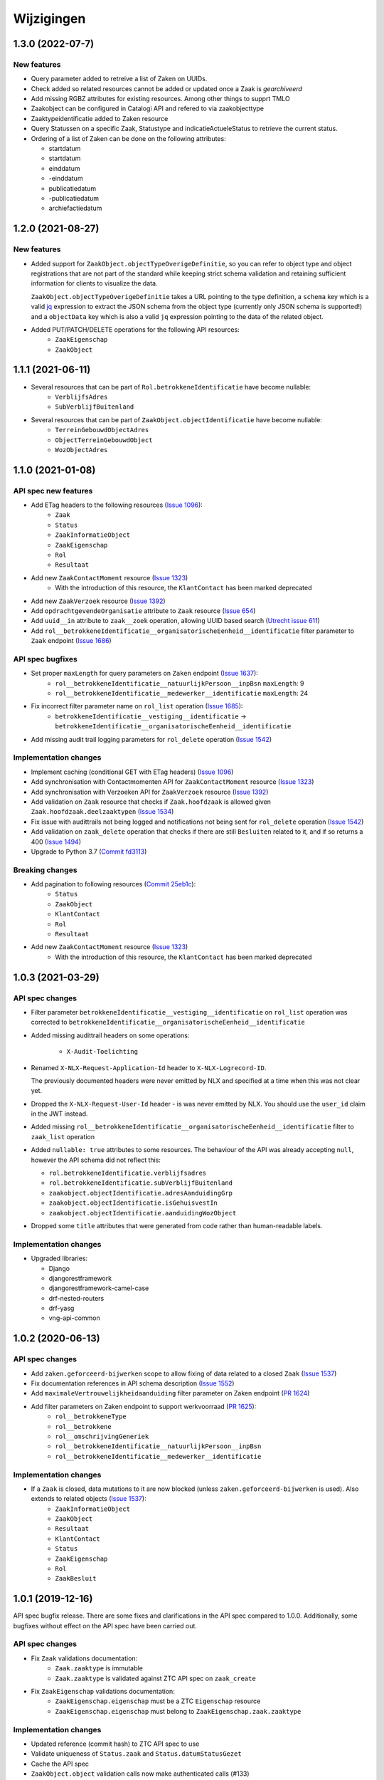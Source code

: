 ===========
Wijzigingen
===========

1.3.0 (2022-07-7)
==================

New features
------------

* Query parameter added to retreive a list of Zaken on UUIDs.
* Check added so related resources cannot be added or updated once a Zaak is `gearchiveerd`
* Add missing RGBZ attributes for existing resources. Among other things to supprt TMLO
* Zaakobject can be configured in Catalogi API and refered to via zaakobjecttype
* Zaaktypeidentificatie added to Zaken resource
* Query Statussen on a specific Zaak,  Statustype and indicatieActueleStatus to retrieve the current status.
* Ordering of a list of Zaken can be done on the following attributes:

  - startdatum
  - startdatum
  - einddatum
  - -einddatum
  - publicatiedatum
  - -publicatiedatum
  - archiefactiedatum




1.2.0 (2021-08-27)
==================

New features
------------

* Added support for ``ZaakObject.objectTypeOverigeDefinitie``, so you can refer to
  object type and object registrations that are not part of the standard while keeping
  strict schema validation and retaining sufficient information for clients to visualize
  the data.

  ``ZaakObject.objectTypeOverigeDefinitie`` takes a URL pointing to the type definition,
  a ``schema`` key which is a valid `jq <http://stedolan.github.io/jq/>`_ expression to
  extract the JSON schema from the object type (currently only JSON schema is supported!)
  and a ``objectData`` key which is also a valid ``jq`` expression pointing to the data
  of the related object.

* Added PUT/PATCH/DELETE operations for the following API resources:
    - ``ZaakEigenschap``
    - ``ZaakObject``

1.1.1 (2021-06-11)
==================

* Several resources that can be part of ``Rol.betrokkeneIdentificatie`` have become nullable:
    - ``VerblijfsAdres``
    - ``SubVerblijfBuitenland``
* Several resources that can be part of ``ZaakObject.objectIdentificatie`` have become nullable:
    - ``TerreinGebouwdObjectAdres``
    - ``ObjectTerreinGebouwdObject``
    - ``WozObjectAdres``

1.1.0 (2021-01-08)
==================

API spec new features
---------------------

* Add ETag headers to the following resources (`Issue 1096`_):
    - ``Zaak``
    - ``Status``
    - ``ZaakInformatieObject``
    - ``ZaakEigenschap``
    - ``Rol``
    - ``Resultaat``
* Add new ``ZaakContactMoment`` resource (`Issue 1323`_)
    - With the introduction of this resource, the ``KlantContact`` has been marked deprecated
* Add new ``ZaakVerzoek`` resource (`Issue 1392`_)
* Add ``opdrachtgevendeOrganisatie`` attribute to ``Zaak`` resource (`Issue 654`_)
* Add ``uuid__in`` attribute to ``zaak__zoek`` operation, allowing UUID based search (`Utrecht issue 611`_)
* Add ``rol__betrokkeneIdentificatie__organisatorischeEenheid__identificatie`` filter parameter to ``Zaak`` endpoint (`Issue 1686`_)

API spec bugfixes
-----------------

* Set proper ``maxLength`` for query parameters on ``Zaken`` endpoint (`Issue 1637`_):
    - ``rol__betrokkeneIdentificatie__natuurlijkPersoon__inpBsn`` ``maxLength``: 9
    - ``rol__betrokkeneIdentificatie__medewerker__identificatie`` ``maxLength``: 24
* Fix incorrect filter parameter name on ``rol_list`` operation (`Issue 1685`_):
    - ``betrokkeneIdentificatie__vestiging__identificatie`` -> ``betrokkeneIdentificatie__organisatorischeEenheid__identificatie``
* Add missing audit trail logging parameters for ``rol_delete`` operation (`Issue 1542`_)

Implementation changes
----------------------

* Implement caching (conditional GET with ETag headers) (`Issue 1096`_)
* Add synchronisation with Contactmomenten API for ``ZaakContactMoment`` resource (`Issue 1323`_)
* Add synchronisation with Verzoeken API for ``ZaakVerzoek`` resource (`Issue 1392`_)
* Add validation on ``Zaak`` resource that checks if ``Zaak.hoofdzaak`` is allowed given ``Zaak.hoofdzaak.deelzaaktypen`` (`Issue 1534`_)
* Fix issue with audittrails not being logged and notifications not being sent for ``rol_delete`` operation (`Issue 1542`_)
* Add validation on ``zaak_delete`` operation that checks if there are still ``Besluiten`` related to it, and if so returns a 400 (`Issue 1494`_)
* Upgrade to Python 3.7 (`Commit fd3113`_)

Breaking changes
----------------

* Add pagination to following resources (`Commit 25eb1c`_):
    - ``Status``
    - ``ZaakObject``
    - ``KlantContact``
    - ``Rol``
    - ``Resultaat``
* Add new ``ZaakContactMoment`` resource (`Issue 1323`_)
    - With the introduction of this resource, the ``KlantContact`` has been marked deprecated

.. _Issue 1096: https://github.com/VNG-Realisatie/gemma-zaken/issues/1096
.. _Issue 1222: https://github.com/VNG-Realisatie/gemma-zaken/issues/1222
.. _Commit 25eb1c: https://github.com/VNG-Realisatie/gemma-zaakregistratiecomponent/pull/157/commits/25eb1c73028a21ada631a8b29c7b9f1bf1c39302
.. _Issue 1338: https://github.com/VNG-Realisatie/gemma-zaken/issues/1338
.. _Issue 536: https://github.com/VNG-Realisatie/gemma-zaken/issues/536
.. _Issue 1323: https://github.com/VNG-Realisatie/gemma-zaken/issues/1323
.. _Issue 1392: https://github.com/VNG-Realisatie/gemma-zaken/issues/1392
.. _Issue 1637: https://github.com/VNG-Realisatie/gemma-zaken/issues/1637
.. _Issue 654: https://github.com/VNG-Realisatie/gemma-zaken/issues/654
.. _Issue 1685: https://github.com/VNG-Realisatie/gemma-zaken/issues/1685
.. _Issue 1534: https://github.com/VNG-Realisatie/gemma-zaken/issues/1534
.. _Issue 1542: https://github.com/VNG-Realisatie/gemma-zaken/issues/1542
.. _Issue 1494: https://github.com/VNG-Realisatie/gemma-zaken/issues/1494
.. _Utrecht issue 611: https://github.com/GemeenteUtrecht/ZGW/issues/611
.. _Issue 1686: https://github.com/VNG-Realisatie/gemma-zaken/issues/1686
.. _Commit fd3113: https://github.com/VNG-Realisatie/gemma-zaakregistratiecomponent/commit/fd311363903e5f5cb1daddc42d07aa1174391b64

1.0.3 (2021-03-29)
==================

API spec changes
----------------

* Filter parameter ``betrokkeneIdentificatie__vestiging__identificatie`` on ``rol_list``
  operation was corrected to ``betrokkeneIdentificatie__organisatorischeEenheid__identificatie``
* Added missing audittrail headers on some operations:

    * ``X-Audit-Toelichting``

* Renamed ``X-NLX-Request-Application-Id`` header to ``X-NLX-Logrecord-ID``.

  The previously documented headers were never emitted by NLX and specified at a time
  when this was not clear yet.

* Dropped the ``X-NLX-Request-User-Id`` header - is was never emitted by NLX. You should
  use the ``user_id`` claim in the JWT instead.

* Added missing ``rol__betrokkeneIdentificatie__organisatorischeEenheid__identificatie``
  filter to ``zaak_list`` operation

* Added ``nullable: true`` attributes to some resources. The behaviour of the API was
  already accepting ``null``, however the API schema did not reflect this:

  * ``rol.betrokkeneIdentificatie.verblijfsadres``
  * ``rol.betrokkeneIdentificatie.subVerblijfBuitenland``
  * ``zaakobject.objectIdentificatie.adresAanduidingGrp``
  * ``zaakobject.objectIdentificatie.isGehuisvestIn``
  * ``zaakobject.objectIdentificatie.aanduidingWozObject``

* Dropped some ``title`` attributes that were generated from code rather than
  human-readable labels.

Implementation changes
----------------------

* Upgraded libraries:

  * Django
  * djangorestframework
  * djangorestframework-camel-case
  * drf-nested-routers
  * drf-yasg
  * vng-api-common

1.0.2 (2020-06-13)
==================

API spec changes
----------------

* Add ``zaken.geforceerd-bijwerken`` scope to allow fixing of data related to a closed ``Zaak`` (`Issue 1537`_)
* Fix documentation references in API schema description (`Issue 1552`_)
* Add ``maximaleVertrouwelijkheidaanduiding`` filter parameter on Zaken endpoint (`PR 1624`_)
* Add filter parameters on Zaken endpoint to support werkvoorraad (`PR 1625`_):
    - ``rol__betrokkeneType``
    - ``rol__betrokkene``
    - ``rol__omschrijvingGeneriek``
    - ``rol__betrokkeneIdentificatie__natuurlijkPersoon__inpBsn``
    - ``rol__betrokkeneIdentificatie__medewerker__identificatie``


Implementation changes
----------------------

* If a ``Zaak`` is closed, data mutations to it are now blocked (unless ``zaken.geforceerd-bijwerken`` is used). Also extends to related objects (`Issue 1537`_):
    - ``ZaakInformatieObject``
    - ``ZaakObject``
    - ``Resultaat``
    - ``KlantContact``
    - ``Status``
    - ``ZaakEigenschap``
    - ``Rol``
    - ``ZaakBesluit``

.. _Issue 1552: https://github.com/VNG-Realisatie/gemma-zaken/issues/1552
.. _PR 1624: https://github.com/VNG-Realisatie/gemma-zaken/pull/1624
.. _PR 1625: https://github.com/VNG-Realisatie/gemma-zaken/pull/1625

.. _Issue 1537: https://github.com/VNG-Realisatie/gemma-zaken/issues/1537

1.0.1 (2019-12-16)
==================

API spec bugfix release. There are some fixes and clarifications in the API
spec compared to 1.0.0. Additionally, some bugfixes without effect on the API
spec have been carried out.

API spec changes
----------------

* Fix ``Zaak`` validations documentation:
    - ``Zaak.zaaktype`` is immutable
    - ``Zaak.zaaktype`` is validated against ZTC API spec on ``zaak_create``
* Fix ``ZaakEigenschap`` validations documentation:
    - ``ZaakEigenschap.eigenschap`` must be a ZTC ``Eigenschap`` resource
    - ``ZaakEigenschap.eigenschap`` must belong to ``ZaakEigenschap.zaak.zaaktype``

Implementation changes
----------------------

* Updated reference (commit hash) to ZTC API spec to use
* Validate uniqueness of ``Status.zaak`` and ``Status.datumStatusGezet``
* Cache the API spec
* ``ZaakObject.object`` validation calls now make authenticated calls (#133)
* Implemented ``brondatum`` determination for:
    - afleidingswijze ``gerelateerde_zaak``
    - afleidingswijze ``vervaldatum_besluit``

1.0.0 final (2019-11-18)
========================

:tada: Final 1.0.0 API spec release

1.0.0-rc2 fixes (2019-11-04)
============================

Bugfixes in second release candidate

* Added missing query parameters to ``ZaakObject`` list
* Added ``KlantContact.zaak`` query parameter
* Added inline references to ``Zaak.eigenschappen``
* Fixes to GegevensGroep schema's, as they may often be ``null``

Breaking changes
----------------

* ``Zaak.zaaktype`` must now be published (validation added)


1.0.0-rc2 (2019-09-19)
======================

Second release candidate.

A number of defects were found, so this contains a couple of breaking changes.

* Documented some fields being ``null`` when they're empty/unset:
    - ``Zaak.einddatum``
    - ``Zaak.status``
    - ``Zaak.resultaat``
* Added documentation w/r to notifications to the API spec document itself. For
  provider implementations: this means you MUST send these notifications.
* Added two attributes to ``KlantContact``:
    - ``KlantContact.onderwerp``
    - ``KlantContact.toelichting``

Breaking changes
----------------

* Normalized enums to be only lower-cased alpha-numeric strings with underscores:
    - ``RolNietNatuurlijkPersoon.innRechtsvorm``
    - ``ObjectInrichtingselement.type``
    - ``ObjectKunstwerkdeel.type``
    - ``ObjectWaterdeel.type``
* Pagination added to the following resources (page size 100 by default):
    - ``Status``
    - ``KlantContact``
    - ``Resultaat``
    - ``Rol``
    - ``ZaakObject``
* Fixed typo in audit trail ``Wijzigingen`` schema (was ``Wijzgingen``)

1.0.0-rc1 (2019-07-18)
======================

Release candidate tag

* Bumped to vng-api-common 1.0.0
* Bumped version numbers to 1.0.0-rc

0.21.0 (2019-07-15)
===================

Breaking changes release

* Made enums consistent - everything is snake_case now

0.20.0 (2019-07-11)
===================

Prepare for release candidate

* Added auth on ``/api/v1/klantcontacten``
* Build ``develop`` branch as well now, so that it can be deployed to a test
  environment
* Added ``indicatieMachtiging`` attribute
* Added filters to ``ZaakObject`` API
* ``Zaak.productenOfDiensten`` is no longer a required field in the admin
* Updated to latest drf-yasg and vng-api-common
* Added management command to update URL references after domain migration
* Scope ``zaken.bijwerken`` also allows you to create ``ZaakObject`` and
  ``ZaakInformatieObject`` now

Breaking changes
----------------

* Reworked adres-fields from ``Betrokkene`` to ``Adres`` model, instead of a
  text field
* Made ``Zaak.identificatie``, ``Zaak.zaaktype`` and ``Resultaat.resultaatType``
  immutable


0.19.1 (2019-07-02)
===================

Added a data migration to handle the flattened ZTC urls.

0.19.0 (2019-07-01)
===================

Added support for all kinds of ``Zaakobjecten``.

Following the "Grenzen van het API landschap" design document,
the possible RGBZ/RSGB objects that can be related to a ``Zaak`` have been
implemented.

0.18.2 (2019-06-28)
===================

Fixed a bug in the migrations

0.18.1 (2019-06-28)
===================

Small fixes:

* Fix changelog version
* Fix display of version information (git sha was missing)

0.18.0 (2019-06-28)
===================

Third release towards release candidate

* Included version information in Docker image, which is now displayed in the
  footer. Version info is the git sha and API version number.
* Enabled explicit OAS 3.x version test so that no more OAS 2.x is served
* Bumped to latest vng-api-common
* If no ``Zaak.identificatie`` is given, the generated identification is now
  more human-readable.
* Added filter parameters on ``betrokkeneIdentificatie``

Breaking changes
----------------

* Added document validation when closing a ``Zaak``: all documents must be
  unlocked
* Renamed identifying fields of ``Rol.betrokkene``
* Changed ``Zaak.relevanteAndereZaken`` from a list of URLs to a list of
  objects (``url`` + ``aardRelatie``) so that more meta information can be
  provided.

0.17.0 (2019-06-18)
===================

Second release towards release candidate

* Added filters to ``Zaak`` list endpoint: ``startdatum`` variations (equal,
  greater then, etc.)
* Added fixture loading to container start script
* Added more tests
* Added models for ``Betrokkene`` types - see "Grenzen van het API-Landschap"
* Added polymorphism to ``Betrokkene`` serializer
* Fixed a bug on ZIO deletion w/r to DRC validation
* Fixed docker image build

Breaking changes
----------------

* Re-enabled validation of ``ZaakBesluit.besluit``. Requires BRC >= 0.11.1

0.16.0 (2019-05-22)
===================

First release towards release candidate

* Added representation function to all models
* Fixed fetching ``relevanteAndereZaken`` with correct headers
* Translated API docs
* Added ``ZaakBesluit`` to easily retrieve besluiten from the ``Zaak`` object.
  Relation is created by BRC.
* Applied fixes to nested ``GegevensGroep``-validation
* Enabled config view to diagnose problems
* Bumped to Django 2.2 (LTS)
* Removed unused dependencies

Breaking changes
----------------

* Moved relation information ``ZaakInformatieObject`` to ZRC. Relations are now
  created here instead of DRC, and are synced from ZRC to DRC. It is now a
  root resource instead of a subresource.

0.15.0 (2019-05-22)
===================

Authorizations V2 and audittrail release - breaking changes!

* Reworked authorizations - authorizations are now retrieved from the
  authorizations component (AC) and need to be configured there. You can use
  the token tool for this.
* Authorizations are now more fine-grained, scopes/maximum
  vertrouwelijkheidaanduiding apply to a ``zaaktype``, which filters data at
  the source. Only ``zaken`` of the ``zaaktype``s you're authorized for are
  returned. The same logic applies to related data, such as ``status``.
* Creation of ``zaken`` of a ``zaaktype`` you are not authorized for is no
  longer allowed (it results in an HTTP 403).
* Renamed scopes - the ``zds.scopes`` prefix is dropped.
* Added scope-based protection on resources/operations where they were missing
* Improved URL-based reference validation
* Added audittrails - actions are now logged in an audittrail and they can be
  retrieved for a ``zaak``.  Consumers need to/should:

    * include the ``client_id`` in the JWT (always needed)
    * include the ``X-Audit-Toelichting`` header
    * include the ``user_id`` claim in the JWT, or use the
      ``X-Nlx-Request-User-Id`` header, which should uniquely identify the
      end-user (in combination with the application ID)
    * include the ``user_representation`` claim in the JWT for a human-readable
      representation of the end-user


0.14.0 (2019-04-24)
===================

Cleaned up some loose ends

* Bumped Jinja2 dep (security release)
* Improved accessibility in secret management [admin]
* Added a test case for complexere GeoJSON
* Implemented re-opening of ``Zaken`` & added a new scope

0.13.4 (2019-04-18)
===================

Fixed a bug when setting ``Zaak.opschorting.indicatie`` to ``false``

0.13.3 (2019-04-17)
===================

Fixed an issue with duration validation

0.13.2 (2019-04-17)
===================

Default value NRC api root fixed.

0.13.1 (2019-04-16)
===================

Bugfix in ``brondatum`` calculations

0.13.0 (2019-04-16)
===================

API-lab release

* Improved homepage layout, using vng-api-common boilerplate
* Bumped to latest bugfix release of gemma-zds-client
* Fixed a bug preventing ``ZaakInformatieObject`` being created/deleted

Breaking changes
----------------

* Flattened the ``kenmerken`` in notifications sent from a list of objects with
  one key-value to a single object with multiple key-value pairs.
  Requires the NC to be at version 0.4.0 or higher.

  Old:

  .. code-block:: json

  {
    "kenmerken": [
      {"key1": "value1"},
      {"key2": "value2"},
    ]
  }

  New:

  .. code-block:: json

  {
    "kenmerken": {
      "key1": "value1",
      "key2": "value2",
    }
  }

* ``Zaak.archiefactiedatum`` is now calculated when the final status is being
  set, instead of when the ``Resultaat`` is created. This effectively changes
  the order of operations needed:

  1. First, set a ``Resultaat`` on a ``Zaak``
  2. Then, create an end-status for a ``Zaak`` to close the ``Zaak``

  A ``Zaak`` cannot be closed if no ``Resultaat`` has been set.

* It is now no longer possible to modify a closed ``Zaak``, unless you include
  the appropriate scope (``SCOPE_ZAKEN_GEFORCEERD_BIJWERKEN``).

0.12.2 (2019-04-04)
===================

Fixed another vng-api-common notifications bug

0.12.1 (2019-04-04)
===================

Fixed notifications throwing 500 errors

Notifications resolve internal paths to resources, which had a bug when
components are hosted on subpaths. This has been fixed in vng-api-common.

0.12.0 (2019-03-27)
===================

Added support for notifications

* Switched to vng-api-common, which is the rebrand of zds-schema
* Fixed CRS-parameters ending up in API spec for ``DELETE`` actions
* Added django-solo to store configuration
* Added the notifications support
    * NC configuration in database possible
    * viewset mixins for API endpoints, to publish notifications
    * callback endpoint available on ``/api/v1/callbacks``, to receive notifications
    * management command ``register_kanaal`` available to register the exchange
    * added documentation page for kanalen/exchanges

0.11.2 (2019-03-11)
===================

Increased URL-length validation from 200 to 1000 characters

0.11.1 (2019-03-08)
===================

Fixed a bug where pagination parameters were incorrectly marked as invalid
params.

0.11.0 (2019-03-08)
===================

Added pagination to the ``/zaken`` endpoint

Breaking changes:
-----------------

* Response body of ``/zaken`` and ``/zaken/_zoek`` endpoints is now on object
  instead of a list. The list with results can be found in the ``results`` key.
* Pagination defaults to a 100 objects, so to read all results, you'll have to
  fetch the other pages and/or supply a bigger ``page_size`` parameter.

Minor changes
-------------

* Updated to security release of Django
* Included URL to the EUPL-1.2 License in the API documentation

0.10.2 (2019-03-05)
===================

Bugfix release

* Bumped gemma-zds-client via zds-schema

0.10.1 (2019-02-27)
===================

Bugfix release

* Fixed operation/scope mapping

0.10.0 (2019-02-27)
===================

Archiving feature release

Set the ``Resultaat`` for a ``Zaak`` to trigger the archiving machinery.

* Requires the ZTC to be configured correctly.
* Requires ZTC 0.9.0 or higher

Changes
-------

* added ``Resultaat`` resource
* added ``Zaak.archiefnominatie`` + filter params
* added ``Zaak.archiefactiedatum`` + filter params
* added ``Zaak.archiefstatus`` + filter params
* added ``Zaak.resultaat`` URL-reference
* added read-only ``Eigenschap.naam`` (taken from ZTC)
* added explicit ``duration`` format to duration fields

Notes
-----

The following ``afleidingswijze``s for ``brondatum`` are not implemented yet:

* ``gerelateerde_zaak``
* ``ingangsdatum_besluit``
* ``vervaldatum_besluit``

0.9.2 (2019-02-07)
==================

Documentation improvements

* #620 - better/added documentation for various resource operations
* Bumped to bugfix releases of Django and zds-schema

0.9.1 (2019-01-30)
==================

Modified data migration to set ``Zaak.vertrouwelijkheidaanduiding`` based
on zaaktype so that corrupt data doesn't crash the migrations.

0.9.0 (2019-01-30)
==================

API maturity update

See https://github.com/VNG-Realisatie/gemma-zaken/pull/673 for a more
verbose description of the changes.

* Documentation improvements
* Fixed resetting ``Zaak.einddatum`` if a status other than the end-status is
  set after closing the ``Zaak`` (#660)
* Added validation on related ``Informatieobject``s when a ``Zaak`` is being
  closed (#549)
* Added more attributes (#549)
    * ``Zaak.productenOfDiensten``
    * ``Zaak.publicatiedatum``
    * ``Zaak.communicatiekanaal``
    * ``Zaak.vertrouwelijkheidaanduiding`` - always set, default derived from
      ``Zaak.zaaktype.vertrouwelijkheidaanduiding``
    * ``Zaak.resultaattoelichting``
    * ``Zaak.betalingsindicatie``
    * ``Zaak.laatsteBetaaldatum`` + validation with ``Zaak.betalingsindicatie``
      value (no value is allowed if payment is irrelevant)
    * ``Zaak.verlenging`` - which is a nested object. ``null`` is accepted to
      leave the value empty. Pending change to calculate ``Zaak.einddatumGepland``
      from this.
    * ``Zaak.opschorting`` added as nested object
    * ``ZAAK.selectielijstklasse`` added, should point to
      https://ref.tst.vng.cloud/referentielijsten API
    * ``Zaak.hoofdzaak`` and ``Zaak.deelzaken`` attributes + validation logic
      added.
    * ``ZAAK.andereGerelateerdeZaken``
* Bumped a bunch of library versions (zds-schema, gemma-zds-client)
* Improved help text of duration fields in the admin

Breaking changes
----------------

* The ``Content-Crs`` header is now required for write-requests, and
  CRS-negotiation is performed on this. Update all create, update and partial
  update calls to include this header, even if you are not submitting geo
  data. (#639)

0.8.6 (2018-12-13)
==================

Bump Django and urllib

* urllib3<=1.22 has a CVE
* use latest patch release of Django 2.0

0.8.5 (2018-12-11)
==================

Small bugfixes

* Fixed validator using newer gemma-zds-client
* Added a name for the session cookie to preserve sessions on the same domain
  between components.
* Added missing Api-Version header
* Added missing Location header to OAS


0.8.2 (2018-12-04)
==================

Client method signature fixed

0.8.1 (2018-12-03)
==================

Refs. #565 -- change URL reference to RSIN

0.8.0 (2018-11-27)
==================

Stap naar volwassenere API

* Update naar recente zds-schema versie
* HTTP 400 errors op onbekende/invalide filter-parameters
* Docker container beter te customizen via environment variables

Breaking change
---------------

De ``Authorization`` headers is veranderd van formaat. In plaats van ``<jwt>``
is het nu ``Bearer <jwt>`` geworden.

0.7.1 (2018-11-22)
==================

DSO API-srategie fix

Foutberichten bevatten een `type` key. De waarde van deze key begint niet
langer incorrect met `"URI: "`.

0.7.0 (2018-11-21)
==================

Autorisatie-feature release

* Scopes toegevoegd: ``ZAKEN_CREATE``, ``STATUSSEN_TOEVOEGEN``, ``ZAKEN_ALLES_LEZEN``
* Autorisatie-informatie toegevoegd aan API spec
* Auth/Autz via middleware en JWT toegevoegd
* Documentatie van scopes toegevoegd op ``http://localhost:8000/ref/scopes/``
* Maak authenticated calls naar ZTC
* JWT client/secret management toegevoegd

Breaking changes
----------------

Door autorisatie toe te voegen zijn bestaande endpoints niet langer functioneel
zonder een geldige ``Authentication`` header. Je kan de `token issuer`_ gebruiken
om geldige credentials te verkrijgen.

Kleine wijzigingen
------------------

* dwing gebruik van timeze-aware datetimes af (hard error in dev)
* OAS 3.0 versie wordt nu geserveerd vanaf ``/api/v1/schema/openapi.yaml?v=3``.
  Zonder ``?v=3`` querystring krijg je nog steeds Swagger 2.0.

.. _token issuer: https://ref.tst.vng.cloud/tokens/

0.6.1 (2018-11-16)
==================

Added CORS-headers

0.6.0 (2018-11-01)
==================

Feature release: zaak afsluiten & status filteren

* ``Zaak.einddatum`` is alleen-lezen geworden
* ``Zaak.einddatum`` wordt gezet indien de gezette status de eindstatus is
* ``Status`` list endpoint accepteert filters op ``zaak`` en ``statusType``

0.5.2 (2018-10-22)
==================

Bugfix in bugfix release

* Commit vergeten te pushen voor: Docker image fixed: ontbrekende
  ``swagger2openapi`` zit nu in image.

0.5.1 (2018-10-19)
==================

Bugfix release i.v.m. zaakinformatieobjecten

* ``zaakinformatieobject_destroy`` operatie verwijderd. Deze bestaat ook niet in
  het DRC namelijk.
* ``zds-schema`` versiebump - DNS errors worden nu HTTP 400 in plaats van
  HTTP 500 bij url-validatie.
* Fix in ``ZaakInformatieObject`` serializer door het ontbreken van een detail
  URL.
* Docker image fixed: ontbrekende ``swagger2openapi`` zit nu in image.

0.5.0 (2018-10-03)
==================

Deze release heeft backwards incompatible wijzigingen op gebied van
zaakinformatieobjecten.

* licentiebestand toegevoegd (Boris van Hoytema <boris@publiccode.net>)
* toevoeging API resources documentatie (markdown uit API spec)
* correctie op error-response MIME-types
* #166 - expliciet zaak-informatieobject relatieresource toegevoegd, met
  validatie-implementaties

0.4.0 (2018-09-06)
==================

* nieuwe velden (waaronder ``Kenmerken``) toegevoegd aan de ZAAK-resource
  (vng-Realisatie/gemma-zaken#153)
* DSO API-50: implementatie formaat van error-responses & documentatie (
  vng-Realisatie/gemma-zaken#130)
* Validatie (business logic) toegevoegd:
    * ``zaaktype`` URL referentie moet een geldige URL zijn
    * strengere validatie wordt gradueel ingevoerd
* Uniciteit validator (combinatie ``bronorganisatie`` en ``identificatie``)
  bouwt op generieke validator uit ``gemma-zaken-common``.

0.3.1 (2018-08-20)
==================

* Validatie toegevoegd op aantal initiators/coordinatoren voor een zaak
* ``rolomschrijvingGeneriek`` weggehaald
* validatie op unieke ZAAK.``identificatie`` binnen een bronorganisatie

0.3.0 (2018-08-16)
==================

* Unit test toegevoegd voor vng-Realisatie/gemma-zaken#163

Breaking changes
----------------

* Hernoem ``zaakidentificatie`` -> ``identificatie`` cfr. de design decisions


0.2.5 (2018-08-15)
==================

* Fixes in CI
* README netjes gemaakt
* Aanpassingen aan BETROKKENEn bij ZAAKen

    * rol betrokkene is nu een referentie naar een andere resource via URL,
      mogelijks in een externe registratie (zoals BRP)
    * ``OrganisatorischeEenheid`` verwijderd door bovenstaande
    * ``startdatum``, ``einddatum`` en ``einddatum_gepland`` velden
      toegevoegd
    * ``registratiedatum`` optioneel gemaakt, met een default van 'vandaag'
      indien niet opgegeven
    * Polymorfisme mechanischme toegevoegd voor betrokkenen en zaakobjecten
    * Filter parameters toegevoegd

0.2.5 (2018-07-30)
==================

Fixes in OAS 3.0 schema op gebied van GeoJSON definities.

0.2.4 (2018-07-30)
==================

Dependency ``zds_schema`` versie verhoogd, met een fix voor de ``required`` key
in het OAS 3.0 schema.

0.2.3 (2018-07-25)
==================

Uitbreiding en aanpassingen API spec

* alle API url parameters zijn nu UUIDs in plaats van database primary
  keys

* ``<resource>_list`` operations toegevoegd (volgende release zal hiervoor
  nested resources gebruiken)


0.1 (2018-06-26)
================

* Initial release.
